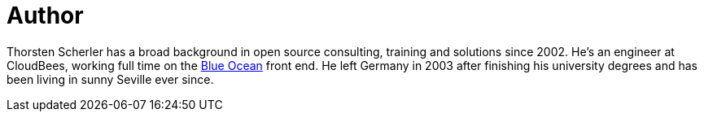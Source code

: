 = Author
:page-author_name: Thorsten Scherler
:page-twitter: thorScherler
:page-github: scherler


Thorsten Scherler has a broad background in open source consulting, training and solutions since 2002. He's an engineer at CloudBees, working full time on the link:/projects/blueocean/[Blue Ocean] front end. He left Germany in 2003 after finishing his university degrees and has been living in sunny Seville ever since.
